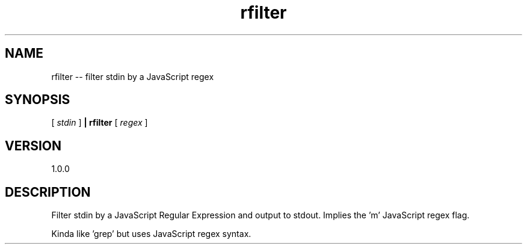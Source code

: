 .TH rfilter "1" "2015" "" ""

.SH "NAME"
rfilter \-\- filter stdin by a JavaScript regex

.SH SYNOPSIS

[
.I stdin
]
.B | rfilter
[
.I regex
]

.SH VERSION
1.0.0

.SH DESCRIPTION

Filter stdin by a JavaScript Regular Expression and output to stdout.
Implies the 'm' JavaScript regex flag.

Kinda like 'grep' but uses JavaScript regex syntax.

